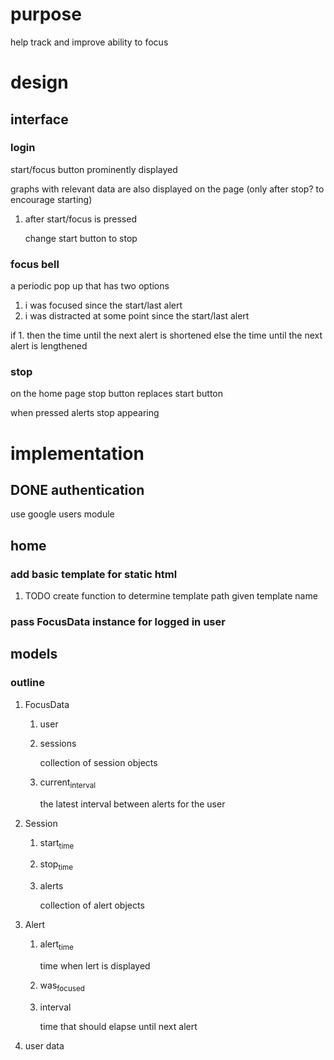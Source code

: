 * purpose
help track and improve ability to focus
* design
** interface
*** login
start/focus button prominently displayed 

graphs with relevant data are also displayed on the page (only after stop? to encourage starting)
**** after start/focus is pressed
change start button to stop
*** focus bell
a periodic pop up that has two options

1. i was focused since the start/last alert
2. i was distracted at some point since the start/last alert

if 1. then the time until the next alert is shortened
else the time until the next alert is lengthened
*** stop
on the home page stop button replaces start button

when pressed alerts stop appearing

* implementation
** DONE authentication
use google users module

** home
*** add basic template for static html
**** TODO create function to determine template path given template name
*** pass FocusData instance for logged in user
** models
*** outline
**** FocusData
***** user
***** sessions
collection of session objects
***** current_interval
the latest interval between alerts for the user
**** Session
***** start_time
***** stop_time
***** alerts
collection of alert objects
**** Alert
***** alert_time
time when lert is displayed
***** was_focused
***** interval
time that should elapse until next alert


**** user data
